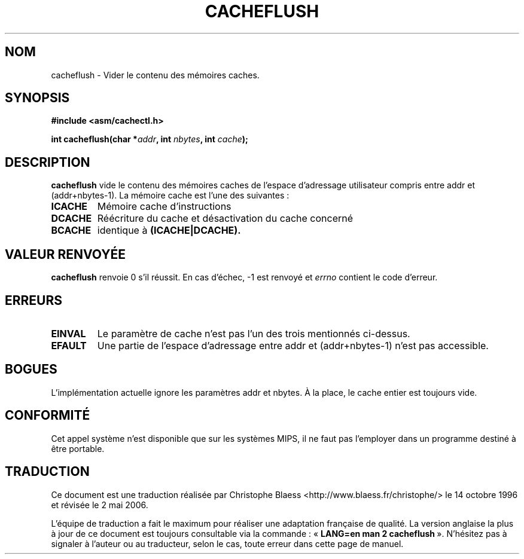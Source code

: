 .\" Written by Ralf Baechle (ralf@waldorf-gmbh.de),
.\" Copyright (c) 1994, 1995 Waldorf GMBH
.\"
.\" This is free documentation; you can redistribute it and/or
.\" modify it under the terms of the GNU General Public License as
.\" published by the Free Software Foundation; either version 2 of
.\" the License, or (at your option) any later version.
.\"
.\" The GNU General Public License's references to "object code"
.\" and "executables" are to be interpreted as the output of any
.\" document formatting or typesetting system, including
.\" intermediate and printed output.
.\"
.\" This manual is distributed in the hope that it will be useful,
.\" but WITHOUT ANY WARRANTY; without even the implied warranty of
.\" MERCHANTABILITY or FITNESS FOR A PARTICULAR PURPOSE.  See the
.\" GNU General Public License for more details.
.\"
.\" You should have received a copy of the GNU General Public
.\" License along with this manual; if not, write to the Free
.\" Software Foundation, Inc., 675 Mass Ave, Cambridge, MA 02139,
.\" USA.
.\"
.\" Traduction 14/10/1996 par Christophe Blaess (ccb@club-internet.fr)
.\" Màj 15/01/2002 LDP-1.47
.\" Màj 18/07/2003 LDP-1.56
.\" Màj 01/05/2006 LDP-1.67.1
.\"
.TH CACHEFLUSH 2 "27 juin 1995" LDP "Manuel du programmeur Linux"
.SH NOM
cacheflush \- Vider le contenu des mémoires caches.
.SH SYNOPSIS
.nf
.B #include <asm/cachectl.h>
.sp
.BI "int cacheflush(char *" addr ", int "nbytes ", int "cache );
.fi
.SH DESCRIPTION
.B cacheflush
vide le contenu des mémoires caches de l'espace d'adressage
utilisateur compris entre addr et (addr+nbytes-1).
La mémoire cache est l'une des suivantes\ :
.TP
.B ICACHE
Mémoire cache d'instructions
.TP
.B DCACHE
Réécriture du cache et désactivation du cache concerné
.TP
.B BCACHE
identique à
.B (ICACHE|DCACHE).
.PP
.SH "VALEUR RENVOYÉE"
.B cacheflush
renvoie 0 s'il réussit. En cas d'échec, \-1 est renvoyé et
.I errno
contient le code d'erreur.
.SH ERREURS
.TP
.B EINVAL
Le paramètre de cache n'est pas l'un des trois mentionnés ci-dessus.
.TP
.B EFAULT
Une partie de l'espace d'adressage entre addr et (addr+nbytes-1) n'est pas accessible.
.PP
.SH BOGUES
L'implémentation actuelle ignore les paramètres addr et nbytes. À la place,
le cache entier est toujours vide.
.SH CONFORMITÉ
Cet appel système n'est disponible que sur les systèmes MIPS, il ne faut
pas l'employer dans un programme destiné à être portable.
.SH TRADUCTION
.PP
Ce document est une traduction réalisée par Christophe Blaess
<http://www.blaess.fr/christophe/> le 14\ octobre\ 1996
et révisée le 2\ mai\ 2006.
.PP
L'équipe de traduction a fait le maximum pour réaliser une adaptation
française de qualité. La version anglaise la plus à jour de ce document est
toujours consultable via la commande\ : «\ \fBLANG=en\ man\ 2\ cacheflush\fR\ ».
N'hésitez pas à signaler à l'auteur ou au traducteur, selon le cas, toute
erreur dans cette page de manuel.
